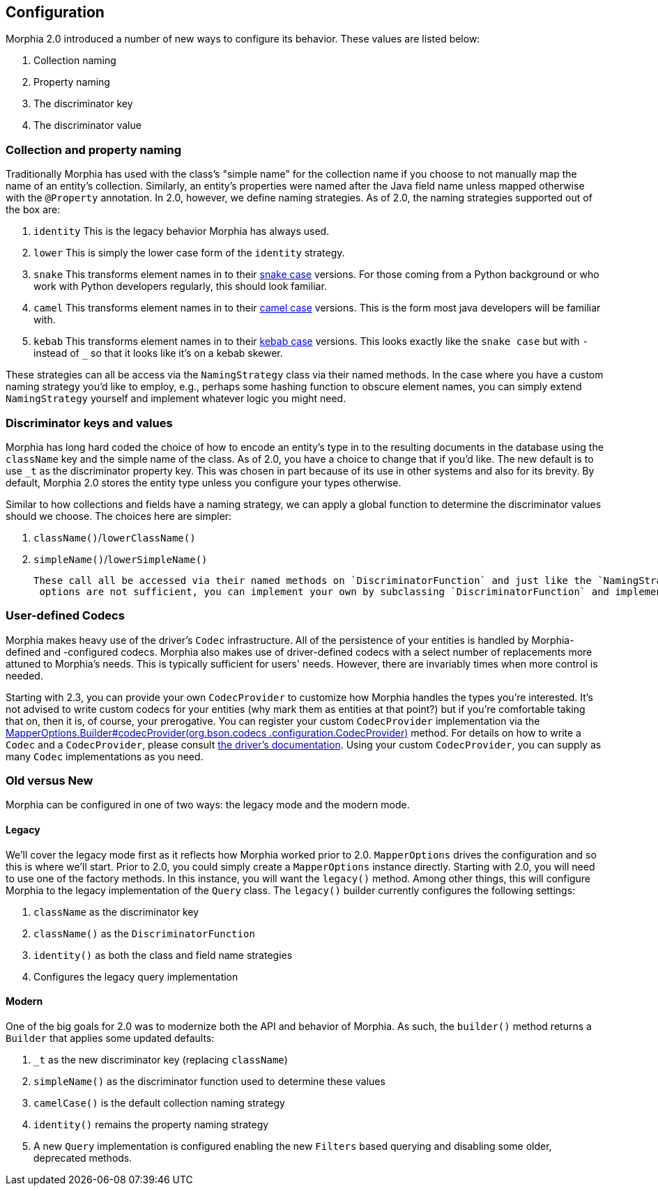 == Configuration

Morphia 2.0 introduced a number of new ways to configure its behavior.
These values are listed below:

1. Collection naming
2. Property naming
3. The discriminator key
4. The discriminator value

=== Collection and property naming

Traditionally Morphia has used with the class's "simple name" for the collection name if you choose to not manually map the name of an entity's collection.
Similarly, an entity's properties were named after the Java field name unless mapped otherwise with the
`@Property` annotation.
In 2.0, however, we define naming strategies.
As of 2.0, the naming strategies supported out of the box are:

1. `identity` This is the legacy behavior Morphia has always used.
2. `lower` This is simply the lower case form of the `identity` strategy.
3. `snake` This transforms element names in to their https://en.wikipedia.org/wiki/Snake_case[snake case] versions.
For those coming from a Python background or who work with Python developers regularly, this should look familiar.
4. `camel` This transforms element names in to their https://en.wikipedia.org/wiki/Camel_case[camel case] versions.
This is the form most java developers will be familiar with.
5. `kebab` This transforms element names in to their https://en.wikipedia.org/wiki/Kebab_case[kebab case] versions.
This looks exactly like the `snake case` but with `-` instead of `_` so that it looks like it's on a kebab skewer.

These strategies can all be access via the `NamingStrategy` class via their named methods.
In the case where you have a custom naming strategy you'd like to employ, e.g., perhaps some hashing function to obscure element names, you can simply extend `NamingStrategy`
yourself and implement whatever logic you might need.

=== Discriminator keys and values

Morphia has long hard coded the choice of how to encode an entity's type in to the resulting documents in the database using the
`className` key and the simple name of the class.
As of 2.0, you have a choice to change that if you'd like.
The new default is to use
`_t` as the discriminator property key.
This was chosen in part because of its use in other systems and also for its brevity.
By default, Morphia 2.0 stores the entity type unless you configure your types otherwise.

Similar to how collections and fields have a naming strategy, we can apply a global function to determine the discriminator values should we choose.
The choices here are simpler:

1. `className()`/`lowerClassName()`
2. `simpleName()`/`lowerSimpleName()`

 These call all be accessed via their named methods on `DiscriminatorFunction` and just like the `NamingStrategy` cases if the provided
  options are not sufficient, you can implement your own by subclassing `DiscriminatorFunction` and implementing your own function.

=== User-defined Codecs

Morphia makes heavy use of the driver's `Codec` infrastructure.
All of the persistence of your entities is handled by Morphia-defined and -configured codecs.
Morphia also makes use of driver-defined codecs with a select number of replacements more attuned to Morphia's needs.
This is typically sufficient for users' needs.
However, there are invariably times when more control is needed.

Starting with 2.3, you can provide your own `CodecProvider` to customize how Morphia handles the types you're interested.
It's not advised to write custom codecs for your entities (why mark them as entities at that point?) but if you're comfortable taking that on, then it is, of course, your prerogative.
You can register your custom `CodecProvider` implementation via the
link:++javadoc/dev/morphia/mapping/MapperOptions.Builder.html#codecProvider()++[MapperOptions.Builder#codecProvider(org.bson.codecs
.configuration.CodecProvider)]
method.
For details on how to write a `Codec` and a `CodecProvider`, please consult
https://www.mongodb.com/docs/drivers/java/sync/current/fundamentals/data-formats/codecs/[the driver's documentation].
Using your custom `CodecProvider`, you can supply as many `Codec` implementations as you need.

=== Old versus New

Morphia can be configured in one of two ways: the legacy mode and the modern mode.

==== Legacy

We'll cover the legacy mode first as it reflects how Morphia worked prior to 2.0.  `MapperOptions` drives the configuration and so this is where we'll start.
Prior to 2.0, you could simply create a `MapperOptions` instance directly.
Starting with 2.0, you will need to use one of the factory methods.
In this instance, you will want the `legacy()` method.
Among other things, this will configure Morphia to the legacy implementation of the `Query` class.
The `legacy()` builder currently configures the following settings:

1. `className` as the discriminator key
2. `className()` as the `DiscriminatorFunction`
3. `identity()` as both the class and field name strategies
4. Configures the legacy query implementation

==== Modern

One of the big goals for 2.0 was to modernize both the API and behavior of Morphia.
As such, the `builder()` method returns a
`Builder` that applies some updated defaults:

1. `_t` as the new discriminator key (replacing `className`)
2. `simpleName()` as the discriminator function used to determine these values
3. `camelCase()` is the default collection naming strategy
4. `identity()` remains the property naming strategy
5. A new `Query` implementation is configured enabling the new `Filters` based querying and disabling some older, deprecated methods.